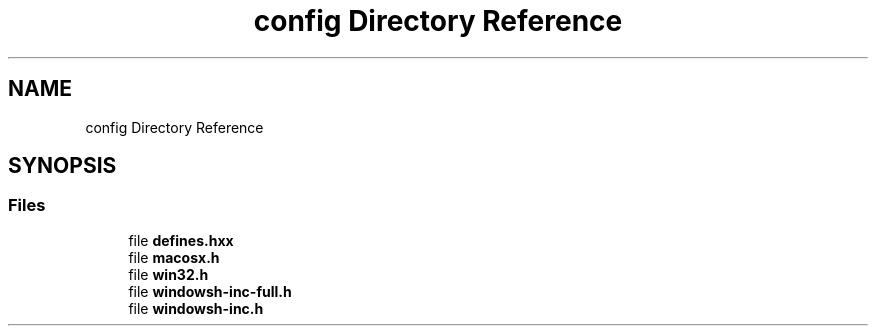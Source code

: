 .TH "config Directory Reference" 3 "Fri Sep 20 2024" "Version 2.1.0" "log4cplus" \" -*- nroff -*-
.ad l
.nh
.SH NAME
config Directory Reference
.SH SYNOPSIS
.br
.PP
.SS "Files"

.in +1c
.ti -1c
.RI "file \fBdefines\&.hxx\fP"
.br
.ti -1c
.RI "file \fBmacosx\&.h\fP"
.br
.ti -1c
.RI "file \fBwin32\&.h\fP"
.br
.ti -1c
.RI "file \fBwindowsh\-inc\-full\&.h\fP"
.br
.ti -1c
.RI "file \fBwindowsh\-inc\&.h\fP"
.br
.in -1c
